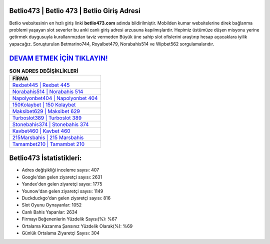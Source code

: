 ﻿Betlio473 | Betlio 473 | Betlio Giriş Adresi
===================================

.. image:: images/betlio-giris.jpg
   :width: 600
   
Betlio websitesinin en hızlı giriş linki **betlio473.com** adında bildirilmiştir. Mobilden kumar websitelerine direk bağlanma problemi yaşayan slot severler bu anki canlı giriş adresi arzusuna kapılmışlardır. Hepimiz üstümüze düşen misyonu yerine getirmek duygusuyla kurallarımızdan taviz vermeden Büyük üne sahip  slot ofislerini araştırıp hesap açacaklara iyilik yapacağız. Soruşturulan Betmarino744, Royalbet479, Norabahis514 ve Wipbet562 sorgulamalarıdır.

`DEVAM ETMEK İÇİN TIKLAYIN! <https://uclck.me/gonow>`_
==============

.. list-table:: **SON ADRES DEĞİŞİKLİKLERİ**
   :widths: 100
   :header-rows: 1

   * - FİRMA
   * - `Rexbet445 | Rexbet 445 <rexbet445-rexbet-445-rexbet-giris-adresi.html>`_
   * - `Norabahis514 | Norabahis 514 <norabahis514-norabahis-514-norabahis-giris-adresi.html>`_
   * - `Napolyonbet404 | Napolyonbet 404 <napolyonbet404-napolyonbet-404-napolyonbet-giris-adresi.html>`_	 
   * - `150Kolaybet | 150 Kolaybet <150kolaybet-150-kolaybet-kolaybet-giris-adresi.html>`_	 
   * - `Maksibet629 | Maksibet 629 <maksibet629-maksibet-629-maksibet-giris-adresi.html>`_ 
   * - `Turboslot389 | Turboslot 389 <turboslot389-turboslot-389-turboslot-giris-adresi.html>`_
   * - `Stonebahis374 | Stonebahis 374 <stonebahis374-stonebahis-374-stonebahis-giris-adresi.html>`_	 
   * - `Kavbet460 | Kavbet 460 <kavbet460-kavbet-460-kavbet-giris-adresi.html>`_
   * - `215Marsbahis | 215 Marsbahis <215marsbahis-215-marsbahis-marsbahis-giris-adresi.html>`_
   * - `Tamambet210 | Tamambet 210 <tamambet210-tamambet-210-tamambet-giris-adresi.html>`_
	 
Betlio473 İstatistikleri:
===================================	 
* Adres değişikliği inceleme sayısı: 407
* Google'dan gelen ziyaretçi sayısı: 2631
* Yandex'den gelen ziyaretçi sayısı: 1775
* Younow'dan gelen ziyaretçi sayısı: 1149
* Duckduckgo'dan gelen ziyaretçi sayısı: 816
* Slot Oyunu Oynayanlar: 1052
* Canlı Bahis Yapanlar: 2634
* Firmayı Beğenenlerin Yüzdelik Sayısı(%): %67
* Ortalama Kazanma Şansınız Yüzdelik Olarak(%): %69
* Günlük Ortalama Ziyaretçi Sayısı: 304
